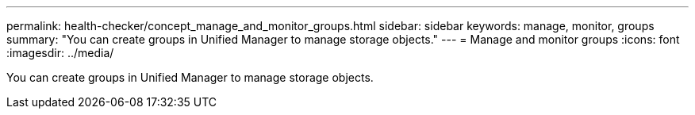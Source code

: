 ---
permalink: health-checker/concept_manage_and_monitor_groups.html
sidebar: sidebar
keywords: manage, monitor, groups
summary: "You can create groups in Unified Manager to manage storage objects."
---
= Manage and monitor groups
:icons: font
:imagesdir: ../media/

[.lead]
You can create groups in Unified Manager to manage storage objects.
